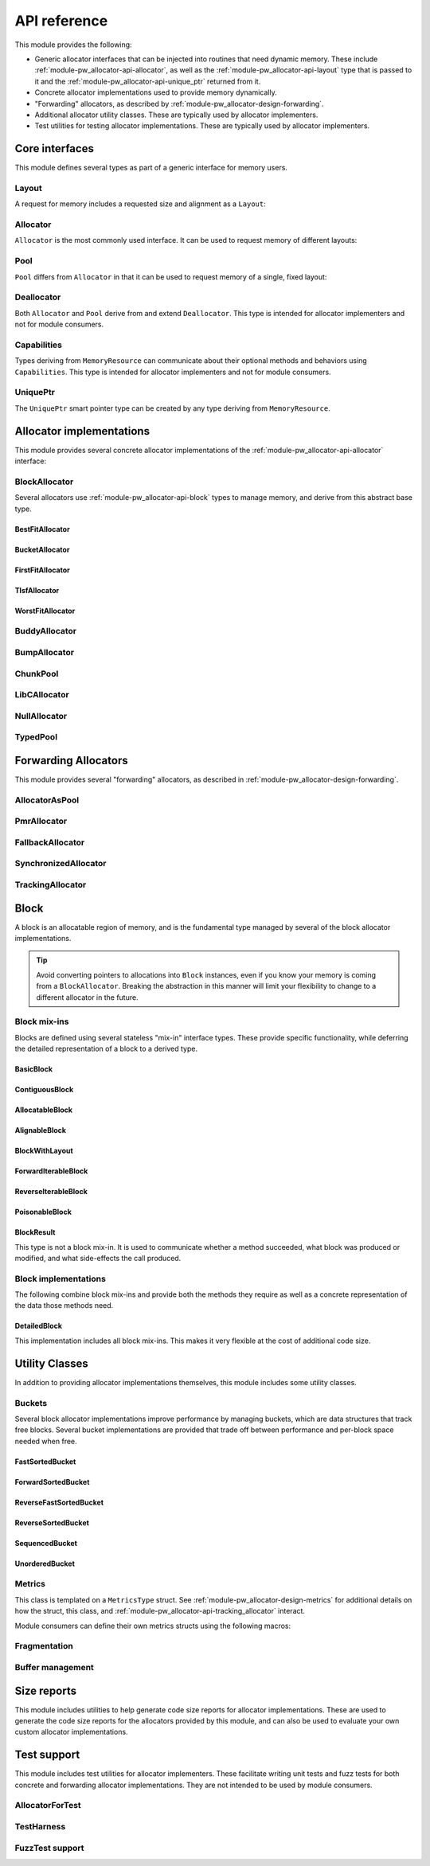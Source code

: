 .. _module-pw_allocator-api:

=============
API reference
=============
.. pigweed-module-subpage::
   :name: pw_allocator

This module provides the following:

- Generic allocator interfaces that can be injected into routines that need
  dynamic memory. These include :ref:`module-pw_allocator-api-allocator`, as
  well as the :ref:`module-pw_allocator-api-layout` type that is passed to it
  and the :ref:`module-pw_allocator-api-unique_ptr` returned from it.
- Concrete allocator implementations used to provide memory dynamically.
- "Forwarding" allocators, as described by
  :ref:`module-pw_allocator-design-forwarding`.
- Additional allocator utility classes. These are typically used by allocator
  implementers.
- Test utilities for testing allocator implementations. These are typically used
  by allocator implementers.

---------------
Core interfaces
---------------
This module defines several types as part of a generic interface for memory
users.

.. _module-pw_allocator-api-layout:

Layout
======
A request for memory includes a requested size and alignment as a ``Layout``:

.. doxygenclass:: pw::allocator::Layout
   :members:

.. _module-pw_allocator-api-allocator:

Allocator
=========
``Allocator`` is the most commonly used interface. It can be used to request
memory of different layouts:

.. doxygenclass:: pw::Allocator
   :members:

.. _module-pw_allocator-api-pool:

Pool
====
``Pool`` differs from ``Allocator`` in that it can be used to request memory of
a single, fixed layout:

.. doxygenclass:: pw::allocator::Pool
   :members:

.. _module-pw_allocator-api-deallocator:

Deallocator
===========
Both ``Allocator`` and ``Pool`` derive from and extend ``Deallocator``. This
type is intended for allocator implementers and not for module consumers.

.. doxygenclass:: pw::Deallocator
   :members:

.. _module-pw_allocator-api-capabilities:

Capabilities
============
Types deriving from ``MemoryResource`` can communicate about their optional
methods and behaviors using ``Capabilities``. This type is intended for
allocator implementers and not for module consumers.

.. doxygenclass:: pw::allocator::Capabilities
   :members:

.. _module-pw_allocator-api-unique_ptr:

UniquePtr
=========
The ``UniquePtr`` smart pointer type can be created by any type deriving from
``MemoryResource``.

.. doxygenclass:: pw::UniquePtr
   :members:

-------------------------
Allocator implementations
-------------------------
This module provides several concrete allocator implementations of the
:ref:`module-pw_allocator-api-allocator` interface:

.. _module-pw_allocator-api-block_allocator:

BlockAllocator
==============
Several allocators use :ref:`module-pw_allocator-api-block` types to manage
memory, and derive from this abstract base type.

.. doxygenclass:: pw::allocator::BlockAllocator
   :members:

.. _module-pw_allocator-api-first_fit_allocator:

BestFitAllocator
----------------
.. doxygenclass:: pw::allocator::BestFitAllocator
   :members:

.. _module-pw_allocator-api-bucket_block_allocator:

BucketAllocator
---------------
.. doxygenclass:: pw::allocator::BucketAllocator
   :members:

.. _module-pw_allocator-api-tlsf_allocator:

FirstFitAllocator
-----------------
.. doxygenclass:: pw::allocator::FirstFitAllocator
   :members:

.. _module-pw_allocator-api-best_fit_allocator:

TlsfAllocator
-------------
.. doxygenclass:: pw::allocator::TlsfAllocator
   :members:

.. _module-pw_allocator-api-worst_fit_allocator:

WorstFitAllocator
-----------------
.. doxygenclass:: pw::allocator::WorstFitAllocator
   :members:

.. _module-pw_allocator-api-buddy_allocator:

BuddyAllocator
==============
.. doxygenclass:: pw::allocator::BuddyAllocator
   :members:

.. _module-pw_allocator-api-bump_allocator:

BumpAllocator
=============
.. doxygenclass:: pw::allocator::BumpAllocator
   :members:

.. _module-pw_allocator-api-chunk_pool:

ChunkPool
=========
.. doxygenclass:: pw::allocator::ChunkPool
   :members:

.. _module-pw_allocator-api-libc_allocator:

LibCAllocator
=============
.. doxygenclass:: pw::allocator::LibCAllocator
   :members:

.. _module-pw_allocator-api-null_allocator:

NullAllocator
=============
.. doxygenclass:: pw::allocator::NullAllocator
   :members:

.. _module-pw_allocator-api-typed_pool:

TypedPool
=========
.. doxygenclass:: pw::allocator::TypedPool
   :members:

---------------------
Forwarding Allocators
---------------------
This module provides several "forwarding" allocators, as described in
:ref:`module-pw_allocator-design-forwarding`.

.. _module-pw_allocator-api-allocator_as_pool:

AllocatorAsPool
===============
.. doxygenclass:: pw::allocator::AllocatorAsPool
   :members:

.. _module-pw_allocator-api-pmr_allocator:

PmrAllocator
============
.. doxygenclass:: pw::allocator::PmrAllocator
   :members:

.. _module-pw_allocator-api-fallback_allocator:

FallbackAllocator
=================
.. doxygenclass:: pw::allocator::FallbackAllocator
   :members:

.. _module-pw_allocator-api-synchronized_allocator:

SynchronizedAllocator
=====================
.. doxygenclass:: pw::allocator::SynchronizedAllocator
   :members:

.. _module-pw_allocator-api-tracking_allocator:

TrackingAllocator
=================
.. doxygenclass:: pw::allocator::TrackingAllocator
   :members:

.. _module-pw_allocator-api-block:

-----
Block
-----
A block is an allocatable region of memory, and is the fundamental type managed
by several of the block allocator implementations.

.. tip::
   Avoid converting pointers to allocations into ``Block`` instances, even if
   you know your memory is coming from a ``BlockAllocator``. Breaking the
   abstraction in this manner will limit your flexibility to change to a
   different allocator in the future.

Block mix-ins
=============
Blocks are defined using several stateless "mix-in" interface types. These
provide specific functionality, while deferring the detailed representation of a
block to a derived type.

.. TODO(b/378549332): Add a diagram of mix-in relationships.

.. _module-pw_allocator-api-basic-block:

BasicBlock
----------
.. doxygenclass:: pw::allocator::BasicBlock
   :members:

.. _module-pw_allocator-api-contiguous-block:

ContiguousBlock
---------------
.. doxygenclass:: pw::allocator::ContiguousBlock
   :members:

.. _module-pw_allocator-api-allocatable-block:

AllocatableBlock
----------------
.. doxygenclass:: pw::allocator::AllocatableBlock
   :members:

.. _module-pw_allocator-api-alignable-block:

AlignableBlock
--------------
.. doxygenclass:: pw::allocator::AlignableBlock
   :members:

.. _module-pw_allocator-api-block-with-layout:

BlockWithLayout
---------------
.. doxygenclass:: pw::allocator::BlockWithLayout
   :members:

.. _module-pw_allocator-api-forward-iterable-block:

ForwardIterableBlock
--------------------
.. doxygenclass:: pw::allocator::ForwardIterableBlock
   :members:

.. _module-pw_allocator-api-reverse-iterable-block:

ReverseIterableBlock
--------------------
.. doxygenclass:: pw::allocator::ReverseIterableBlock
   :members:

.. _module-pw_allocator-api-poisonable-block:

PoisonableBlock
---------------
.. doxygenclass:: pw::allocator::PoisonableBlock
   :members:

BlockResult
-----------
This type is not a block mix-in. It is used to communicate whether a method
succeeded, what block was produced or modified, and what side-effects the call
produced.

.. doxygenclass:: pw::allocator::BlockResult
   :members:

Block implementations
=====================
The following combine block mix-ins and provide both the methods they require as
well as a concrete representation of the data those methods need.

DetailedBlock
-------------
This implementation includes all block mix-ins. This makes it very flexible at
the cost of additional code size.

.. doxygenstruct:: pw::allocator::DetailedBlockParameters
   :members:

.. doxygenclass:: pw::allocator::DetailedBlockImpl
   :members:

---------------
Utility Classes
---------------
In addition to providing allocator implementations themselves, this module
includes some utility classes.

.. _module-pw_allocator-api-bucket:

Buckets
=======
Several block allocator implementations improve performance by managing buckets,
which are data structures that track free blocks. Several bucket implementations
are provided that trade off between performance and per-block space needed when
free.


FastSortedBucket
----------------
.. doxygenclass:: pw::allocator::FastSortedBucket
   :members:

ForwardSortedBucket
-------------------
.. doxygenclass:: pw::allocator::ForwardSortedBucket
   :members:

ReverseFastSortedBucket
-----------------------
.. doxygenclass:: pw::allocator::ReverseFastSortedBucket
   :members:

ReverseSortedBucket
-------------------
.. doxygenclass:: pw::allocator::ReverseSortedBucket
   :members:

SequencedBucket
---------------
.. doxygenclass:: pw::allocator::SequencedBucket
   :members:

UnorderedBucket
---------------
.. doxygenclass:: pw::allocator::UnorderedBucket
   :members:

.. _module-pw_allocator-api-metrics_adapter:

Metrics
=======
.. doxygenclass:: pw::allocator::internal::Metrics
   :members:

This class is templated on a ``MetricsType`` struct. See
:ref:`module-pw_allocator-design-metrics` for additional details on how the
struct, this class, and :ref:`module-pw_allocator-api-tracking_allocator`
interact.

Module consumers can define their own metrics structs using the
following macros:

.. doxygendefine:: PW_ALLOCATOR_METRICS_DECLARE
.. doxygendefine:: PW_ALLOCATOR_METRICS_ENABLE

.. _module-pw_allocator-api-fragmentation:

Fragmentation
=============
.. doxygenstruct:: pw::allocator::Fragmentation
   :members:


Buffer management
=================
.. doxygenclass:: pw::allocator::WithBuffer
   :members:

.. _module-pw_allocator-api-size_reports:

------------
Size reports
------------
This module includes utilities to help generate code size reports for allocator
implementations. These are used to generate the code size reports for the
allocators provided by this module, and can also be used to evaluate your own
custom allocator implementations.

.. doxygenfunction:: pw::allocator::size_report::GetBuffer
.. doxygenfunction:: pw::allocator::size_report::MeasureAllocator

------------
Test support
------------
This module includes test utilities for allocator implementers. These
facilitate writing unit tests and fuzz tests for both concrete and forwarding
allocator implementations. They are not intended to be used by module consumers.

.. _module-pw_allocator-api-allocator_for_test:

AllocatorForTest
================
.. doxygenclass:: pw::allocator::test::AllocatorForTest
   :members:

.. _module-pw_allocator-api-test_harness:

TestHarness
===========
.. doxygenclass:: pw::allocator::test::TestHarness
   :members:

.. _module-pw_allocator-api-fuzzing_support:

FuzzTest support
================
.. doxygenfunction:: pw::allocator::test::ArbitraryRequest
.. doxygenfunction:: pw::allocator::test::ArbitraryRequests
.. doxygenfunction:: pw::allocator::test::MakeRequest
